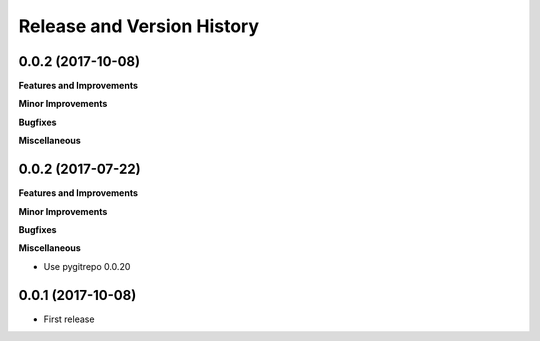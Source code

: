 Release and Version History
==============================================================================


0.0.2 (2017-10-08)
~~~~~~~~~~~~~~~~~~~~~~~~~~~~~~~~~~~~~~~~~~~~~~~~~~~~~~~~~~~~~~~~~~~~~~~~~~~~~~
**Features and Improvements**

**Minor Improvements**

**Bugfixes**

**Miscellaneous**


0.0.2 (2017-07-22)
~~~~~~~~~~~~~~~~~~~~~~~~~~~~~~~~~~~~~~~~~~~~~~~~~~~~~~~~~~~~~~~~~~~~~~~~~~~~~~
**Features and Improvements**

**Minor Improvements**

**Bugfixes**

**Miscellaneous**

- Use pygitrepo 0.0.20


0.0.1 (2017-10-08)
~~~~~~~~~~~~~~~~~~~~~~~~~~~~~~~~~~~~~~~~~~~~~~~~~~~~~~~~~~~~~~~~~~~~~~~~~~~~~~

- First release